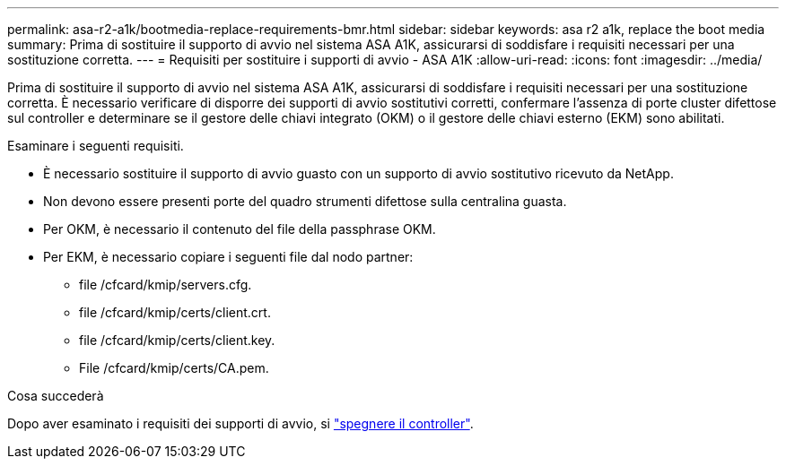 ---
permalink: asa-r2-a1k/bootmedia-replace-requirements-bmr.html 
sidebar: sidebar 
keywords: asa r2 a1k, replace the boot media 
summary: Prima di sostituire il supporto di avvio nel sistema ASA A1K, assicurarsi di soddisfare i requisiti necessari per una sostituzione corretta. 
---
= Requisiti per sostituire i supporti di avvio - ASA A1K
:allow-uri-read: 
:icons: font
:imagesdir: ../media/


[role="lead"]
Prima di sostituire il supporto di avvio nel sistema ASA A1K, assicurarsi di soddisfare i requisiti necessari per una sostituzione corretta. È necessario verificare di disporre dei supporti di avvio sostitutivi corretti, confermare l'assenza di porte cluster difettose sul controller e determinare se il gestore delle chiavi integrato (OKM) o il gestore delle chiavi esterno (EKM) sono abilitati.

Esaminare i seguenti requisiti.

* È necessario sostituire il supporto di avvio guasto con un supporto di avvio sostitutivo ricevuto da NetApp.
* Non devono essere presenti porte del quadro strumenti difettose sulla centralina guasta.
* Per OKM, è necessario il contenuto del file della passphrase OKM.
* Per EKM, è necessario copiare i seguenti file dal nodo partner:
+
** file /cfcard/kmip/servers.cfg.
** file /cfcard/kmip/certs/client.crt.
** file /cfcard/kmip/certs/client.key.
** File /cfcard/kmip/certs/CA.pem.




.Cosa succederà
Dopo aver esaminato i requisiti dei supporti di avvio, si link:bootmedia-shutdown-bmr.html["spegnere il controller"].
